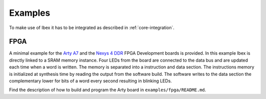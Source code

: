 .. _examples:

Examples
========

To make use of Ibex it has to be integrated as described in :ref:`core-integration`.

FPGA
----

A minimal example for the `Arty A7 <https://reference.digilentinc.com/reference/programmable-logic/arty-a7/start>`_ and the `Nexys 4 DDR <https://reference.digilentinc.com/reference/programmable-logic/nexys-4-ddr/start>`_ FPGA Development boards is provided.
In this example Ibex is directly linked to a SRAM memory instance.
Four LEDs from the board are connected to the data bus and are updated each time when a word is written.
The memory is separated into a instruction and data section.
The instructions memory is initialized at synthesis time by reading the output from the software build.
The software writes to the data section the complementary lower for bits of a word every second resulting in blinking LEDs.

Find the description of how to build and program the Arty board in ``examples/fpga/README.md``.
